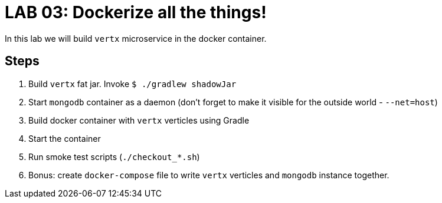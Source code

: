 = LAB 03: Dockerize all the things!

In this lab we will build `vertx` microservice in the docker container.

== Steps

. Build `vertx` fat jar. Invoke `$ ./gradlew shadowJar`
. Start `mongodb` container as a daemon (don't forget to make it visible for the outside world - `--net=host`)
. Build docker container with `vertx` verticles using Gradle
. Start the container
. Run smoke test scripts (`./checkout_*.sh`)
. Bonus: create `docker-compose` file to write `vertx` verticles and `mongodb` instance together.


